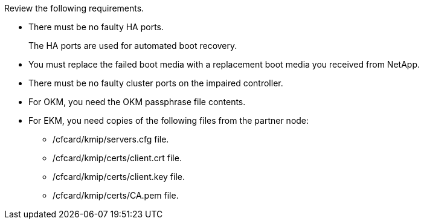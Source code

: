 Review the following requirements.

* There must be no faulty HA ports.
+
The HA ports are used for automated boot recovery.
* You must replace the failed boot media with a replacement boot media you received from NetApp.
* There must be no faulty cluster ports on the impaired controller.
* For OKM, you need the OKM passphrase file contents.
* For EKM, you need copies of the following files from the partner node:
** /cfcard/kmip/servers.cfg file.
** /cfcard/kmip/certs/client.crt file. 
** /cfcard/kmip/certs/client.key file.
** /cfcard/kmip/certs/CA.pem file.

